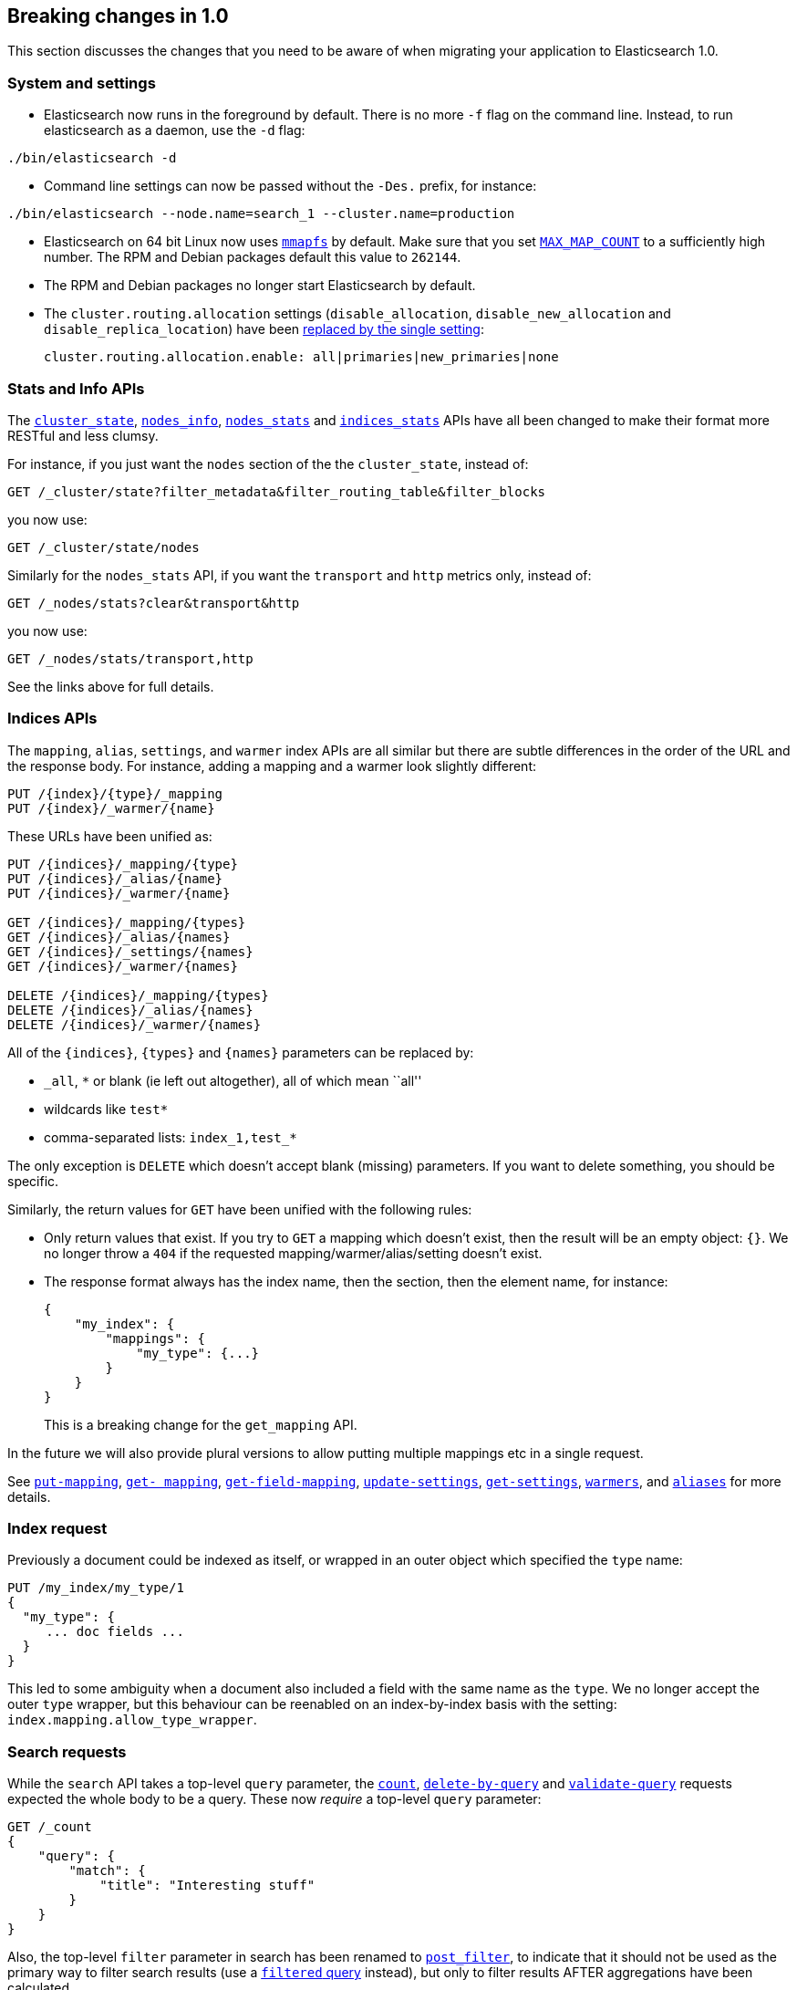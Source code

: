 [[breaking-changes-1.0]]
== Breaking changes in 1.0

This section discusses the changes that you need to be aware of when migrating
your application to Elasticsearch 1.0.

=== System and settings

* Elasticsearch now runs in the foreground by default.  There is no more `-f`
  flag on the command line.  Instead, to run elasticsearch as a daemon, use
  the `-d` flag:

[source,sh]
---------------
./bin/elasticsearch -d
---------------

* Command line settings can now be passed without the `-Des.` prefix, for
  instance:

[source,sh]
---------------
./bin/elasticsearch --node.name=search_1 --cluster.name=production
---------------

* Elasticsearch on 64 bit Linux now uses <<mmapfs,`mmapfs`>> by default.  Make
  sure that you set <<setup-service,`MAX_MAP_COUNT`>> to a sufficiently high
  number.  The RPM and Debian packages default this value to `262144`.

* The RPM and Debian packages no longer start Elasticsearch by default.

* The `cluster.routing.allocation` settings (`disable_allocation`,
  `disable_new_allocation` and `disable_replica_location`) have been
  <<modules-cluster,replaced by the single setting>>:
+
[source,yaml]
---------------
cluster.routing.allocation.enable: all|primaries|new_primaries|none
---------------

=== Stats and Info APIs

The <<cluster-state,`cluster_state`>>, <<cluster-nodes-info,`nodes_info`>>,
<<cluster-nodes-stats,`nodes_stats`>> and <<indices-stats,`indices_stats`>>
APIs have all been changed to make their format more RESTful and less clumsy.

For instance, if you just want the `nodes` section of the the `cluster_state`,
instead of:

[source,sh]
---------------
GET /_cluster/state?filter_metadata&filter_routing_table&filter_blocks
---------------

you now use:

[source,sh]
---------------
GET /_cluster/state/nodes
---------------

Similarly for the `nodes_stats` API, if you want the `transport` and `http`
metrics only, instead of:

[source,sh]
---------------
GET /_nodes/stats?clear&transport&http
---------------

you now use:

[source,sh]
---------------
GET /_nodes/stats/transport,http
---------------

See the links above for full details.


=== Indices APIs

The `mapping`, `alias`, `settings`, and `warmer` index APIs are all similar
but there are subtle differences in the order of the URL and the response
body.  For instance, adding a mapping and a warmer look slightly different:

[source,sh]
---------------
PUT /{index}/{type}/_mapping
PUT /{index}/_warmer/{name}
---------------

These URLs have been unified as:

[source,sh]
---------------
PUT /{indices}/_mapping/{type}
PUT /{indices}/_alias/{name}
PUT /{indices}/_warmer/{name}

GET /{indices}/_mapping/{types}
GET /{indices}/_alias/{names}
GET /{indices}/_settings/{names}
GET /{indices}/_warmer/{names}

DELETE /{indices}/_mapping/{types}
DELETE /{indices}/_alias/{names}
DELETE /{indices}/_warmer/{names}
---------------

All of the `{indices}`, `{types}` and `{names}` parameters can be replaced by:

  * `_all`, `*` or blank (ie left out altogether), all of which mean ``all''
  * wildcards like `test*`
  * comma-separated lists: `index_1,test_*`

The only exception is `DELETE` which doesn't accept blank (missing)
parameters. If you want to delete something, you should be specific.

Similarly, the return values for `GET` have been unified with the following
rules:

* Only return values that exist.  If you try to `GET` a mapping which doesn't
  exist, then the result will be an empty object: `{}`. We no longer throw a
  `404` if the requested mapping/warmer/alias/setting doesn't exist.

* The response format always has the index name, then the section, then the
  element name, for instance:
+
[source,js]
---------------
{
    "my_index": {
        "mappings": {
            "my_type": {...}
        }
    }
}
---------------
+
This is a breaking change for the `get_mapping` API.

In the future we will also provide plural versions to allow putting multiple mappings etc in a single request.

See <<indices-put-mapping,`put-mapping`>>, <<indices-get-mapping,`get-
mapping`>>, <<indices-get-field-mapping,`get-field-mapping`>>,
<<indices-update-settings,`update-settings`>>, <<indices-get-settings,`get-settings`>>,
<<indices-warmers,`warmers`>>, and <<indices-aliases,`aliases`>> for more details.

=== Index request

Previously a document could be indexed as itself, or wrapped in an outer
object which specified the `type` name:

[source,js]
---------------
PUT /my_index/my_type/1
{
  "my_type": {
     ... doc fields ...
  }
}
---------------

This led to some ambiguity when a document also included a field with the same
name as the `type`.  We no longer accept the outer `type` wrapper, but this
behaviour can be reenabled on an index-by-index basis with the setting:
`index.mapping.allow_type_wrapper`.

=== Search requests

While the `search` API takes a top-level `query` parameter, the
<<search-count,`count`>>, <<docs-delete-by-query,`delete-by-query`>> and
<<search-validate,`validate-query`>> requests expected the whole body to be a
query. These now _require_ a top-level `query` parameter:

[source,js]
---------------
GET /_count
{
    "query": {
        "match": {
            "title": "Interesting stuff"
        }
    }
}
---------------

Also, the top-level `filter` parameter in search has been renamed to
<<search-request-post-filter,`post_filter`>>, to indicate that it should not
be used as the primary way to filter search results (use a
<<query-dsl-filtered-query,`filtered` query>> instead), but only to filter
results AFTER aggregations have been calculated.

This example counts the top colors in all matching docs, but only returns docs
with color `red`:

[source,js]
---------------
GET /_search
{
    "query": {
        "match_all": {}
    },
    "aggs": {
        "colors": {
            "terms": { "field": "color" }
        }
    },
    "post_filter": {
        "term": {
            "color": "red"
        }
    }
}
---------------

=== Multi-fields

Multi-fields are dead! Long live multi-fields!  Well, the field type
`multi_field` has been removed.  Instead, any of the core field types
(excluding `object` and `nested`) now accept a `fields` parameter.  It's the
same thing, but nicer. Instead of:

[source,js]
---------------
"title": {
    "type": "multi_field",
    "fields": {
        "title": { "type": "string" },
        "raw":   { "type": "string", "index": "not_analyzed" }
    }
}
---------------

you can now write:

[source,js]
---------------
"title": {
    "type": "string",
    "fields": {
        "raw":   { "type": "string", "index": "not_analyzed" }
    }
}
---------------

Existing multi-fields will be upgraded to the new format automatically.

Also, instead of having to use the arcane `path` and `index_name` parameters
in order to index multiple fields into a single ``custom +_all+ field'', you
can now use the <<copy-to,`copy_to` parameter>>.

=== Stopwords

Previously, the <<analysis-standard-analyzer,`standard`>> and
<<analysis-pattern-analyzer,`pattern`>> analyzers used the list of English stopwords
by default, which caused some hard to debug indexing issues.  Now they are set to
use the empty stopwords list (ie `_none_`) instead.

=== Dates without years

When dates are specified without a year, for example: `Dec 15 10:00:00` they
are treated as dates in 2000 during indexing and range searches... except for
the upper included bound `lte` where they were treated as dates in 1970!  Now,
all https://github.com/elasticsearch/elasticsearch/issues/4451[dates without years]
use `1970` as the default.

=== Parameters

* Geo queries used to use `miles` as the default unit.  And we
  http://en.wikipedia.org/wiki/Mars_Climate_Orbiter[all know what
  happened at NASA] because of that decision.  The new default unit is
  https://github.com/elasticsearch/elasticsearch/issues/4515[`meters`].

* For all queries that support _fuzziness_, the `min_similarity`, `fuzziness`
  and `edit_distance` parameters have been unified as the single parameter
  `fuzziness`.  See <<fuzziness>> for details of accepted values.

* The `ignore_missing` parameter has been replaced by the `expand_wildcards`,
  `ignore_unavailable` and `allow_no_indices` parameters, all of which have
  sensible defaults.  See <<multi-index,the multi-index docs>> for more.

* An index name (or pattern) is now required for destructive operations like
  deleting indices:
+
[source,sh]
---------------
# v0.90 - delete all indices:
DELETE /

# v1.0 - delete all indices:
DELETE /_all
DELETE /*
---------------
+
Setting `action.destructive_requires_name` to `true` provides further safety
by disabling wildcard expansion on destructive actions.

=== Return values

* The `ok` return value has been removed from all response bodies as it added
  no useful information.

* The `found`, `not_found` and `exists` return values have been unified as
  `found` on all relevant APIs.

* Field values, in response to the <<search-request-fields,`fields`>>
  parameter, are now always returned as arrays.  A field could have single or
  multiple values, which meant that sometimes they were returned as scalars
  and sometimes as arrays.  By always returning arrays, this simplifies user
  code.  The only exception to this rule is when `fields` is used to retrieve
  metadata like the `routing` value, which are always singular.  Metadata
  fields are always returned as scalars.
+
The `fields` parameter is intended to be used for retrieving stored fields,
rather than for fields extracted from the `_source`. That means that it can no
longer be used to return whole objects and it no longer accepts the
`_source.fieldname` format. For these you should use the
<<search-request-source-filtering,`_source`&#32; `_source_include` and `_source_exclude`>>
parameters instead.

* Settings, like `index.analysis.analyzer.default` are now returned as proper
  nested JSON objects, which makes them easier to work with programatically:
+
[source,js]
---------------
{
    "index": {
        "analysis": {
            "analyzer": {
                "default": xxx
            }
        }
    }
}
---------------
+
You can choose to return them in flattened format by passing `?flat_settings`
in the query string.

* The <<indices-analyze,`analyze`>> API no longer supports the text response
  format, but does support JSON and YAML.

=== Deprecations

* The `text` query has been removed.  Use the
  <<query-dsl-match-query,`match`>> query instead.

* The `field` query has been removed.  Use the
  <<query-dsl-query-string-query,`query_string`>> query instead.

* Per-document boosting with the `_boost` field has
  been removed.  You can use the
  <<query-dsl-function-score-query,`function_score`>> instead.

* The `path` parameter in mappings has been deprecated. Use the
  <<copy-to,`copy_to`>> parameter instead.

* The `custom_score` and `custom_boost_score` is no longer supported. You can
  use <<query-dsl-function-score-query,`function_score`>> instead.

=== Percolator

The percolator has been redesigned and because of this the dedicated `_percolator` index is no longer used by the percolator,
but instead the percolator works with a dedicated `.percolator` type. Read the http://www.elastic.co/blog/percolator-redesign-blog-post[redesigned percolator]
blog post for the reasons why the percolator has been redesigned.

Elasticsearch will *not* delete the `_percolator` index when upgrading, only the percolate api will not use the queries
stored in the `_percolator` index. In order to use the already stored queries, you can just re-index the queries from the
`_percolator` index into any index under the reserved `.percolator` type. The format in which the percolate queries
were stored has *not* been changed. So a simple script that does a scan search to retrieve all the percolator queries
and then does a bulk request into another index should be sufficient.
